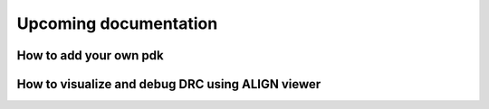 Upcoming documentation 
==================================================

How to add your own pdk
-------------------------

How to visualize and debug DRC using ALIGN viewer
-------------------------------------------------

